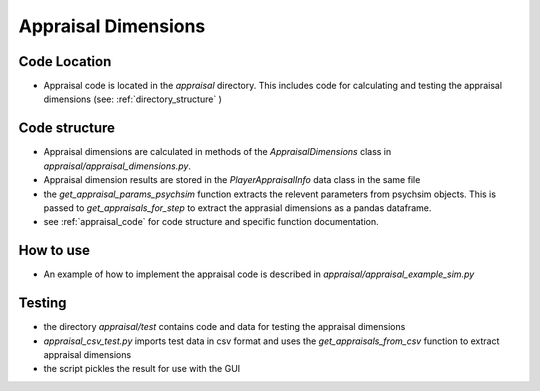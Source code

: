 
Appraisal Dimensions
********************

Code Location
=============
- Appraisal code is located in the `appraisal` directory. This includes code for calculating and testing the appraisal dimensions (see: :ref:`directory_structure` )

Code structure
==============
- Appraisal dimensions are calculated in methods of the `AppraisalDimensions` class in `appraisal/appraisal_dimensions.py`.
- Appraisal dimension results are stored in the `PlayerAppraisalInfo` data class in the same file
- the `get_appraisal_params_psychsim` function extracts the relevent parameters from psychsim objects. This is passed to `get_appraisals_for_step` to extract the apprasial dimensions as a pandas dataframe.
- see :ref:`appraisal_code` for code structure and specific function documentation.

How to use
==========
- An example of how to implement the appraisal code is described in `appraisal/appraisal_example_sim.py`

Testing
=======
- the directory `appraisal/test` contains code and data for testing the appraisal dimensions
- `appraisal_csv_test.py` imports test data in csv format and uses the `get_appraisals_from_csv` function to extract appraisal dimensions
- the script pickles the result for use with the GUI
